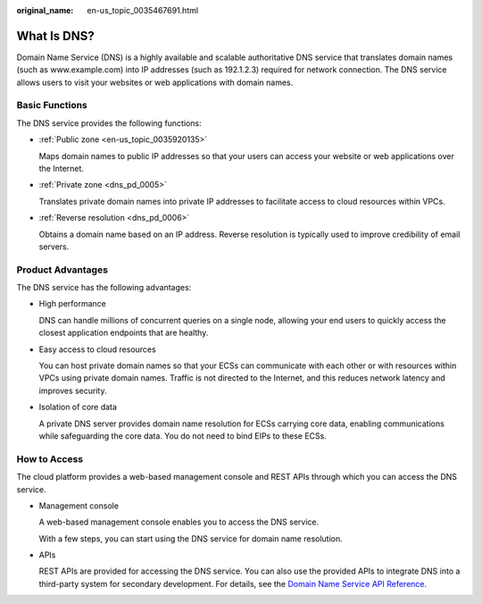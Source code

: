 :original_name: en-us_topic_0035467691.html

.. _en-us_topic_0035467691:

What Is DNS?
============

Domain Name Service (DNS) is a highly available and scalable authoritative DNS service that translates domain names (such as www.example.com) into IP addresses (such as 192.1.2.3) required for network connection. The DNS service allows users to visit your websites or web applications with domain names.

Basic Functions
---------------

The DNS service provides the following functions:

-  :ref:`Public zone <en-us_topic_0035920135>`

   Maps domain names to public IP addresses so that your users can access your website or web applications over the Internet.

-  :ref:`Private zone <dns_pd_0005>`

   Translates private domain names into private IP addresses to facilitate access to cloud resources within VPCs.

-  :ref:`Reverse resolution <dns_pd_0006>`

   Obtains a domain name based on an IP address. Reverse resolution is typically used to improve credibility of email servers.

Product Advantages
------------------

The DNS service has the following advantages:

-  High performance

   DNS can handle millions of concurrent queries on a single node, allowing your end users to quickly access the closest application endpoints that are healthy.

-  Easy access to cloud resources

   You can host private domain names so that your ECSs can communicate with each other or with resources within VPCs using private domain names. Traffic is not directed to the Internet, and this reduces network latency and improves security.

-  Isolation of core data

   A private DNS server provides domain name resolution for ECSs carrying core data, enabling communications while safeguarding the core data. You do not need to bind EIPs to these ECSs.

How to Access
-------------

The cloud platform provides a web-based management console and REST APIs through which you can access the DNS service.

-  Management console

   A web-based management console enables you to access the DNS service.

   With a few steps, you can start using the DNS service for domain name resolution.

-  APIs

   REST APIs are provided for accessing the DNS service. You can also use the provided APIs to integrate DNS into a third-party system for secondary development. For details, see the `Domain Name Service API Reference <https://docs.otc.t-systems.com/en-us/api/dns/dns_api_50000.html>`__.
